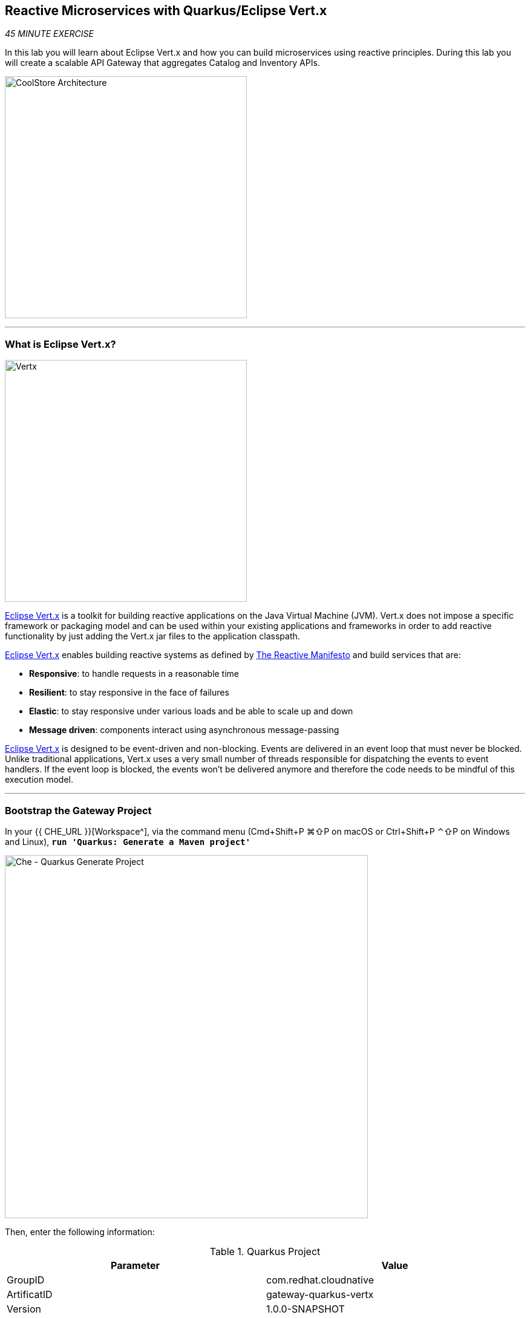 == Reactive Microservices with Quarkus/Eclipse Vert.x

_45 MINUTE EXERCISE_

In this lab you will learn about Eclipse Vert.x and how you can 
build microservices using reactive principles. During this lab you will 
create a scalable API Gateway that aggregates Catalog and Inventory APIs.

image:{% image_path coolstore-arch-gateway-vertx.png %}[CoolStore Architecture,400]

'''

=== What is Eclipse Vert.x?

[sidebar]
--
image:{% image_path vertx-logo.png %}[Vertx, 400]

http://vertx.io/[Eclipse Vert.x^] is a toolkit for building reactive applications on the Java Virtual Machine (JVM). Vert.x does not 
impose a specific framework or packaging model and can be used within your existing applications and frameworks 
in order to add reactive functionality by just adding the Vert.x jar files to the application classpath.

http://vertx.io/[Eclipse Vert.x^] enables building reactive systems as defined by http://www.reactivemanifesto.org[The Reactive Manifesto^] and build 
services that are:

* *Responsive*: to handle requests in a reasonable time
* *Resilient*: to stay responsive in the face of failures
* *Elastic*: to stay responsive under various loads and be able to scale up and down
* *Message driven*: components interact using asynchronous message-passing

http://vertx.io/[Eclipse Vert.x^] is designed to be event-driven and non-blocking. Events are delivered in an event loop that must never be blocked. Unlike traditional applications, Vert.x uses a very small number of threads responsible for dispatching the events to event handlers. If the event loop is blocked, the events won’t be delivered anymore and therefore the code needs to be mindful of this execution model.
--

'''

=== Bootstrap the Gateway Project

In your {{ CHE_URL }}[Workspace^], via the command menu (Cmd+Shift+P ⌘⇧P on macOS or Ctrl+Shift+P ⌃⇧P on Windows and Linux),
`*run 'Quarkus: Generate a Maven project'*`

image:{% image_path che-quarkus-generateproject.png %}[Che - Quarkus Generate Project, 600]

Then, enter the following information:

.Quarkus Project
[%header,cols=2*]
|===
|Parameter 
|Value

|GroupID
|com.redhat.cloudnative

|ArtificatID
|gateway-quarkus-vertx

|Version
|1.0.0-SNAPSHOT

|Package Name
|com.redhat.cloudnative

|Resource Name
|GatewayResource

|Extensions
|RESTEasy JSONB (quarkus-resteasy-jsonb), Eclipse Vert.x (quarkus-vertx)

|Project Path
|/projects/workshop/labs
|===

This generates the **'/projects/workshop/labs/gateway-quarkus-vertx'** folder with the following content:

* the Maven structure
* a com.redhat.cloudnative.GatewayResource resource exposed on /hello
* an associated unit test
* a landing page that is accessible on http://localhost:8080 after starting the application
* example Dockerfile files for both native and jvm modes in src/main/docker
* the application configuration file

Once generated, `*look at the pom.xml*`. You will find the import of the Quarkus BOM, allowing you to omit the version 
on the different Quarkus dependencies. In addition, you can see the **quarkus-maven-plugin** responsible of the packaging 
of the application and also providing the development mode.

[source,xml]
.pom.xml
----
<dependencyManagement>
    <dependencies>
        <dependency>
            <groupId>io.quarkus</groupId>
            <artifactId>quarkus-bom</artifactId>
            <version>${quarkus.version}</version>
            <type>pom</type>
            <scope>import</scope>
        </dependency>
    </dependencies>
</dependencyManagement>

<build>
    <plugins>
        <plugin>
            <groupId>io.quarkus</groupId>
            <artifactId>quarkus-maven-plugin</artifactId>
            <version>${quarkus.version}</version>
            <executions>
                <execution>
                    <goals>
                        <goal>build</goal>
                    </goals>
                </execution>
            </executions>
        </plugin>
    </plugins>
</build>
----

If we focus on the dependencies section, you can see the extension allowing the development of REST applications:

[source,xml]
.pom.xml
----
    <dependency>
        <groupId>io.quarkus</groupId>
        <artifactId>quarkus-vertx</artifactId>
    </dependency>
    <dependency>
        <groupId>io.quarkus</groupId>
        <artifactId>quarkus-resteasy-jsonb</artifactId>
    </dependency>
----

`*Examine 'src/main/java/com/redhat/cloudnative/GatewayResource.java' file*`:

[source,java]
.GatewayResource.java
----
package com.redhat.cloudnative;

import javax.ws.rs.GET;
import javax.ws.rs.Path;
import javax.ws.rs.Produces;
import javax.ws.rs.core.MediaType;

@Path("/hello")
public class GatewayResource {

    @GET
    @Produces(MediaType.TEXT_PLAIN)
    public String hello() {
        return "hello";
    }
}
----

It’s a very simple REST endpoint, returning "hello" to requests on "/hello".

[TIP]
====
With Quarkus, there is no need to create an Application class. It’s supported, but not required. In addition, 
only one instance of the resource is created and not one per request. You can configure this using the different **Scoped** annotations 
(ApplicationScoped, RequestScoped, etc).
====

'''

=== Enable the Development Mode

**quarkus:dev** runs Quarkus in development mode. This enables hot deployment with background compilation, 
which means that when you modify your Java files and/or your resource files and refresh your browser, these changes will 
automatically take effect. This works too for resource files like the configuration property file. Refreshing the browser 
triggers a scan of the workspace, and if any changes are detected, the Java files are recompiled and the application is redeployed; 
your request is then serviced by the redeployed application. If there are any issues with compilation or deployment an error page 
will let you know.

In your {{ CHE_URL }}[Workspace^], via the command menu (Cmd+Shift+P ⌘⇧P on macOS or Ctrl+Shift+P ⌃⇧P on Windows and Linux),
`*run 'Task: Run Task...' ->  'che: Gateway - Compile (Dev Mode)'*`

image:{% image_path che-runtask.png %}[Che - RunTask, 500]

image:{% image_path che-gateway-compile.png %}[Che - Gateway Development Mode, 500]

image:{% image_path che-gateway-preview.png %}[Che - Gateway Preview, 500]

`*Modify the 'src/main/resources/META-INF/resources/index.html' file*` as following

[source,java]
.index.html
----
<!DOCTYPE html>
<html lang="en">
    <head>
        <meta charset="UTF-8">
        <title>Gateway Service</title>
        <link rel="stylesheet" href="https://maxcdn.bootstrapcdn.com/bootstrap/4.0.0-beta/css/bootstrap.min.css"
            integrity="sha384-/Y6pD6FV/Vv2HJnA6t+vslU6fwYXjCFtcEpHbNJ0lyAFsXTsjBbfaDjzALeQsN6M" crossorigin="anonymous">
        <link rel="stylesheet" type="text/css"
            href="https://cdnjs.cloudflare.com/ajax/libs/patternfly/3.24.0/css/patternfly.min.css">
        <link rel="stylesheet" type="text/css"
            href="https://cdnjs.cloudflare.com/ajax/libs/patternfly/3.24.0/css/patternfly-additions.min.css">
    </head>
    <body>
        <div class="jumbotron">
            <div class="container">
                <h1 class="display-3"><img src="https://upload.wikimedia.org/wikipedia/commons/thumb/c/c4/Vert.x_Logo.svg/1200px-Vert.x_Logo.svg.png" alt="Vert.x" width="150">  Gateway Service</h1>
                <p>This is a Vert.x Microservice for the CoolStore Demo. (<a href="/api/products">Test it</a>)
                </p>
            </div>
        </div>
        <div class="container">
            <footer>
                <p>&copy; Red Hat 2019</p>
            </footer>
        </div>
    </body>
</html>
----

`*Refresh the 'PREVIEW' Window*` and you should have the following content **without rebuilding your JAR file**

image:{% image_path che-gateway-homepage.png %}[Che - Gateway - Home Page, 500]

Now let's write some code and create a domain model and a RESTful endpoint to create the Gateway Service.

'''

=== Create a Domain Model

https://quarkus.io/guides/hibernate-orm-guide[Hibernate ORM^] is the de facto JPA implementation and offers you 
the full breath of an Object Relational Mapper. It works beautifully in Quarkus.

Let's add the following dependencies to */projects/inventory/pom.xml*:

* Hibernate ORM  (quarkus-hibernate-orm)
* JDBC Driver - H2 (quarkus-jdbc-h2)

In your {{ CHE_URL }}[Workspace^], via the command menu (Cmd+Shift+P ⌘⇧P on macOS or Ctrl+Shift+P ⌃⇧P on Windows and Linux),
`*run 'Quarkus: Add extensions to current project'*`

image:{% image_path che-quarkus-addextensions.png %}[Che - Quarkus Add Extensions, 600]

Then `*select the 2 following extensions*`

* Hibernate ORM (quarkus-hibernate-orm)
* JDBC Driver - H2 (quarkus-jdbc-h2)

Once done, `*create the 'src/main/java/com/redhat/cloudnative/Inventory.java' file`* as following:

[source,java]
.Inventory.java
----
package com.redhat.cloudnative;

import javax.persistence.Entity;
import javax.persistence.Id;
import javax.persistence.Table;
import javax.persistence.Column;
import java.io.Serializable;

@Entity // <1>
@Table(name = "INVENTORY") // <2>
public class Inventory implements Serializable {

    private static final long serialVersionUID = 1L;

    @Id // <3>
    private String itemId;

    @Column
    private int quantity;

    public Inventory() {
    }

    public String getItemId() {
        return itemId;
    }

    public void setItemId(String itemId) {
        this.itemId = itemId;
    }

    public int getQuantity() {
        return quantity;
    }

    public void setQuantity(int quantity) {
        this.quantity = quantity;
    }

    @Override
    public String toString() {
        return "Inventory [itemId='" + itemId + '\'' + ", quantity=" + quantity + ']';
    }
}
----
<1> **@Entity** marks the class as a JPA entity
<2> **@Table** customizes the table creation process by defining a table name and database constraint
<3> **@Id** marks the primary key for the table

[NOTE]
====
You don't need to press a save button! Che automatically saves the changes made to the files.
====

`*Update 'src/main/resources/applications.properties' file*` to match with the following content:
[source,shell]
.application.properties
----
quarkus.datasource.url=jdbc:h2:mem:inventory;DB_CLOSE_ON_EXIT=FALSE
quarkus.datasource.driver=org.h2.Driver
quarkus.datasource.username=sa
quarkus.datasource.password=sa
quarkus.hibernate-orm.database.generation=drop-and-create
quarkus.hibernate-orm.log.sql=true
quarkus.hibernate-orm.sql-load-script=import.sql
----

`*Create the 'src/main/resources/import.sql' file`* as following:
[source,sql]
.import.sql
----
INSERT INTO INVENTORY(itemId, quantity) VALUES (329299, 35);
INSERT INTO INVENTORY(itemId, quantity) VALUES (329199, 12);
INSERT INTO INVENTORY(itemId, quantity) VALUES (165613, 45);
INSERT INTO INVENTORY(itemId, quantity) VALUES (165614, 87);
INSERT INTO INVENTORY(itemId, quantity) VALUES (165954, 43);
INSERT INTO INVENTORY(itemId, quantity) VALUES (444434, 32);
INSERT INTO INVENTORY(itemId, quantity) VALUES (444435, 53);
----

'''

=== Create a RESTful Service

Quarkus uses JAX-RS standard for building REST services. 

`*Modify the 'src/main/java/com/redhat/cloudnative/GatewayResource.java' file*` to match with:

[source,java]
.GatewayResource.java
----
package com.redhat.cloudnative;

import javax.enterprise.context.ApplicationScoped;
import javax.inject.Inject;
import javax.persistence.EntityManager;
import javax.ws.rs.GET;
import javax.ws.rs.Path;
import javax.ws.rs.PathParam;
import javax.ws.rs.Produces;
import javax.ws.rs.core.MediaType;

@Path("/api/inventory")
@ApplicationScoped
public class GatewayResource {

    @Inject
    private EntityManager em;

    @GET
    @Path("/{itemId}")
    @Produces(MediaType.APPLICATION_JSON)
    public Inventory getAvailability(@PathParam("itemId") String itemId) {
        Inventory inventory = em.find(Inventory.class, itemId);
        return inventory;
    }
}
----

The above REST service defines an endpoint that is accessible via **HTTP GET** at 
for example **/api/inventory/329299** with 
the last path param being the product id which we want to check its inventory status.

`*Refresh the 'PREVIEW' Window and click on 'Test it'*`. You should have the following output:

[source,json]
----
{"itemId":"329299","quantity":35}
----

The REST API returned a JSON object representing the inventory count for this product. Congratulations!

In your {{ CHE_URL }}[Workspace^], stop the Inventory service by `*hitting Ctrl-c in the Terminal*`

'''

=== Deploy on OpenShift

It’s time to build and deploy our service on OpenShift. 

OpenShift {{OPENSHIFT_DOCS_BASE}}/architecture/core_concepts/builds_and_image_streams.html#source-build[Source-to-Image (S2I)^] 
feature can be used to build a container image from your project. OpenShift 
S2I uses the https://access.redhat.com/documentation/en-us/red_hat_jboss_middleware_for_openshift/3/html/red_hat_java_s2i_for_openshift[supported OpenJDK container image^] to build the final container image of the 
Inventory service by uploading the Quarkus uber-jar from the **target** folder to 
the OpenShift platform.

An **uber-jar** contains all the dependencies required packaged in the **jar** to enable running the 
application with **java -jar**. By default, in Quarkus, the generation of the uber-jar is disabled. 
To enable it, `*specify an <uberJar> configuration option in your pom.xml*`

[source,shell]
.pom.xml
----
<build>
    <plugins>
        <plugin>
            <groupId>io.quarkus</groupId>
            <artifactId>quarkus-maven-plugin</artifactId>
            <version>${quarkus.version}</version>
            <configuration> // <1>
                <uberJar>true</uberJar> // <1>
            </configuration> // <1>
            <executions>
                <execution>
                    <goals>
                        <goal>build</goal>
                    </goals>
                </execution>
            </executions>
        </plugin>
    </plugins>
</build>
----
<1> uberJar configuration option

Then, in your {{ CHE_URL }}[Workspace^], via the command menu (Cmd+Shift+P ⌘⇧P on macOS or Ctrl+Shift+P ⌃⇧P on Windows and Linux),
`*run 'Task: Run Task...' ->  'Inventory - Initialize on OpenShift'*`

image:{% image_path che-runtask.png %}[Che - RunTask, 500]

image:{% image_path che-inventory-initialize.png %}[Che - Initialize Inventory Service, 500]

Once this completes, your application should be up and running. OpenShift runs the different components of 
the application in one or more pods which are the unit of runtime deployment and consists of the running 
containers for the project. 

'''

=== Test your Service

In the {{OPENSHIFT_CONSOLE_URL}}[OpenShift Web Console^], `*click on 'DC inventory' -> 'RT inventory'*`

image:{% image_path openshift-inventory-topology.png %}[OpenShift - Inventory Topology, 700]

Your browser will be redirect on your **Inventory Service** running on OpenShift.

image:{% image_path gateway-quarkus-vertx.png %}[Inventory Quarkus,500]

Then `*click on 'Test it'*`. You should have the following output:

[source,json]
----
{"itemId":"329299","quantity":35}
----


Well done! You are ready to move on to the next lab.
